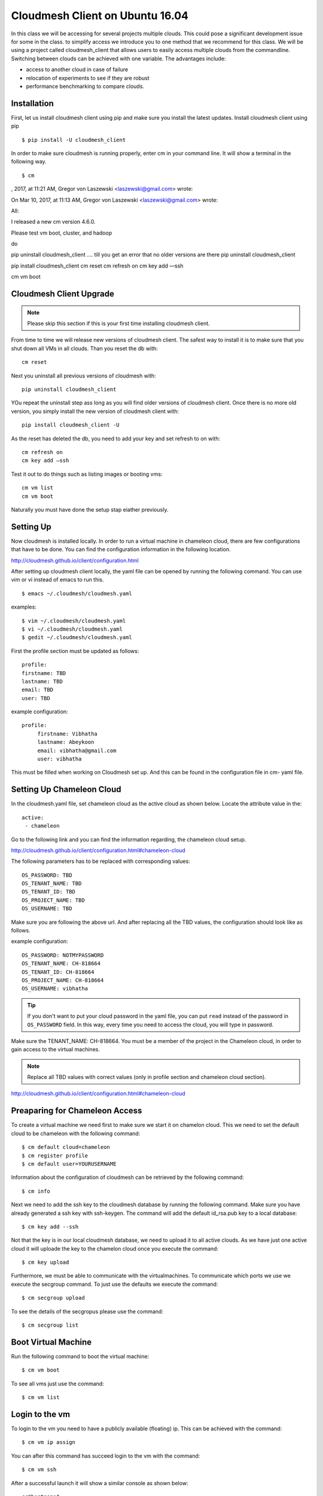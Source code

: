 .. _cm_install_:

Cloudmesh Client on Ubuntu 16.04
================================

In this class we will be accessing for several projects multiple
clouds. This could pose a significant development issue for some in
the class. to simplify access we introduce you to one method that we
recommend for this class. We will be using a project called
cloudmesh_client that allows users to easily access multiple clouds
from the commandline. Switching between clouds can be achieved with one
variable. The advantages include:

* access to another cloud in case of failure
* relocation of experiments to see if they are robust
* performance benchmarking to compare clouds.
  

Installation
------------

First, let us install cloudmesh client using pip and make sure you
install the latest updates. Install cloudmesh client using pip ::

  $ pip install -U cloudmesh_client

In order to make sure cloudmesh is running properly, enter cm in your command line.
It will show a terminal in the following way.

::

  $ cm


, 2017, at 11:21 AM, Gregor von Laszewski <laszewski@gmail.com> wrote:


On Mar 10, 2017, at 11:13 AM, Gregor von Laszewski <laszewski@gmail.com> wrote:

All:

I released a new cm version 4.6.0.

Please test vm boot, cluster, and hadoop 

do 

pip uninstall cloudmesh_client
…. till you get an error that no older versions are there
pip uninstall cloudmesh_client

pip install cloudmesh_client
cm reset
cm refresh on
cm key add —ssh

cm vm boot

Cloudmesh Client Upgrade
------------------------

.. note:: Please skip this section if this is your first time
	  installing cloudmesh client.

	  
From time to time we will release new versions of cloudmesh client. The
safest way to install it is to make sure that you shut down all VMs in
all clouds. Than you reset the db with::

  cm reset

Next you uninstall all previous versions of cloudmesh with::

  pip uninstall cloudmesh_client

YOu repeat the uninstall step ass long as you will find older versions
of cloudmesh client. Once there is no more old version, you simply
install the new version of cloudmesh client with::

  pip install cloudmesh_client -U
  
As the reset has deleted the db, you need to add your key and set
refresh to on with::
  
  cm refresh on
  cm key add —ssh

Test it out to do things such as listing images or booting vms::

  cm vm list
  cm vm boot

Naturally you must have done the setup stap eiather previously.
  
Setting Up
----------

Now cloudmesh is installed locally. In order to run a virtual machine
in chameleon cloud, there are few configurations that have to be
done. You can find the configuration information in the following
location.

http://cloudmesh.github.io/client/configuration.html

After setting up cloudmesh client locally, the yaml file
can be opened by running the following command. You can use
vim or vi instead of emacs to run this. ::

  $ emacs ~/.cloudmesh/cloudmesh.yaml

examples::
  
   $ vim ~/.cloudmesh/cloudmesh.yaml
   $ vi ~/.cloudmesh/cloudmesh.yaml
   $ gedit ~/.cloudmesh/cloudmesh.yaml

First the profile section must be updated as follows::

  profile:
  firstname: TBD
  lastname: TBD
  email: TBD
  user: TBD


example configuration::

   profile:
        firstname: Vibhatha
        lastname: Abeykoon
        email: vibhatha@gmail.com
        user: vibhatha

This must be filled when working on Cloudmesh set up.
And this can be found in the configuration file in cm- yaml file.


Setting Up Chameleon Cloud
--------------------------

In the cloudmesh.yaml file, set chameleon cloud as the active cloud
as shown below. Locate the attribute value in the::

   active:
    - chameleon

Go to the following link and you can find the information regarding,
the chameleon cloud setup.

http://cloudmesh.github.io/client/configuration.html#chameleon-cloud

The following parameters has to be replaced with corresponding values::

   OS_PASSWORD: TBD
   OS_TENANT_NAME: TBD
   OS_TENANT_ID: TBD
   OS_PROJECT_NAME: TBD
   OS_USERNAME: TBD

Make sure you are following the above url.
And after replacing all the TBD values, the configuration should look like
as follows.

example configuration::
  
    OS_PASSWORD: NOTMYPASSWORD
    OS_TENANT_NAME: CH-818664
    OS_TENANT_ID: CH-818664
    OS_PROJECT_NAME: CH-818664
    OS_USERNAME: vibhatha

.. tip::
     
   If you don't want to put your cloud password in the yaml file, you can
   put ``read`` instead of the password in ``OS_PASSWORD`` field. In this
   way, every time you need to access the cloud, you will type in password.


Make sure the TENANT_NAME: CH-818664.  You must be a member of the
project in the Chameleon cloud, in order to gain access to the virtual
machines.

.. note:: Replace all TBD values with correct values (only in profile section and chameleon cloud section).


http://cloudmesh.github.io/client/configuration.html#chameleon-cloud


Preaparing for Chameleon Access
-------------------------------

To create a virtual machine we need first to make sure we start it on
chamelon cloud. This we need to set the default cloud to be chameleon
with the following command::

   $ cm default cloud=chameleon
   $ cm register profile 
   $ cm default user=YOURUSERNAME 

Information about the configuration of cloudmesh can be retrieved by
the following command::

   $ cm info

Next we need to add the ssh key to the cloudmesh database by running
the following command.  Make sure you have already generated a
ssh key with ssh-keygen. The command will add the default id_rsa.pub
key to a local database:: 

   $ cm key add --ssh

Not that the key is in our local cloudmesh database, we need to upload
it to all active clouds. As we have just one active cloud it will
uploade the key to the chamelon cloud once you execute the command::

   $ cm key upload

Furthermore, we must be able to communicate with the
virtualmachines. To communicate which ports we use we execute the
secgroup command. To just use the defaults we execute the command::

   $ cm secgroup upload

To see the details of the secgropus please use the command::

   
   $ cm secgroup list
   
   
Boot Virtual Machine
--------------------

Run the following command to boot the virtual machine::

   $ cm vm boot

To see all vms just use the command::

   $ cm vm list


Login to the vm
---------------

To login to the vm you need to have a publicly available (floating) ip. This
can be achieved with the command::

   $ cm vm ip assign

You can after this command has succeed login to the vm with the command::

   $ cm vm ssh

After a successful launch it will show a similar console as shown below::

   cc@hostname$-

.. warning:: Many errors could occur that are unrelated to cloudmesh
	     client. Such errors could include network interruptions,
	     resource starvation of cloudmesh, while either no vms
	     can be started, they are out of ip addresses, ir they
	     have a maintenance day. Please do not blame cloudmesh for
	     such issues and explore first if they originate through
	     such issues.

   
Step 7 : Remove Virtual Machine
^^^^^^^^^^^^^^^^^^^^^^^^^^^^^^^

To delete a virtual machine, run the following command (exit the vm first if necessary)::

   $ cm vm delete <name_of_vm>

Example::

   $ cm vm delete vibhatha-001

To delete multiple virtual machines, run the following command::
  
   $ cm vm delete <name_of_vm>* 

or with ``--all`` option::

   $ cm vm delete --all


It is important that you delete or terminate the vm after you are done
as chameleon cloud has a limited set of resources. we recommend that
you do not keep a vm up for more than 6 hours. Please be aware when
you delete a vm everything on that vm is deleted. hence we recommend
you to make appropriate backups of the content in the vm and have
scripts via ansible to recreate your softwarstack. 
	  
Exercise
--------

cloudmesh.1: install cloudmesh, create a vm and delete it

